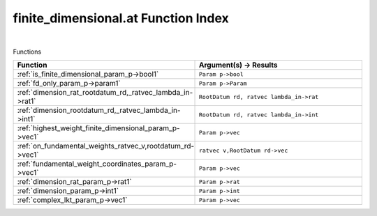 .. _finite_dimensional.at_index:

finite_dimensional.at Function Index
=======================================================
|



Functions

.. list-table::
   :widths: 10 20
   :header-rows: 1

   * - Function
     - Argument(s) -> Results
   * - :ref:`is_finite_dimensional_param_p->bool1`
     - ``Param p->bool``
   * - :ref:`fd_only_param_p->param1`
     - ``Param p->Param``
   * - :ref:`dimension_rat_rootdatum_rd,_ratvec_lambda_in->rat1`
     - ``RootDatum rd, ratvec lambda_in->rat``
   * - :ref:`dimension_rootdatum_rd,_ratvec_lambda_in->int1`
     - ``RootDatum rd, ratvec lambda_in->int``
   * - :ref:`highest_weight_finite_dimensional_param_p->vec1`
     - ``Param p->vec``
   * - :ref:`on_fundamental_weights_ratvec_v,rootdatum_rd->vec1`
     - ``ratvec v,RootDatum rd->vec``
   * - :ref:`fundamental_weight_coordinates_param_p->vec1`
     - ``Param p->vec``
   * - :ref:`dimension_rat_param_p->rat1`
     - ``Param p->rat``
   * - :ref:`dimension_param_p->int1`
     - ``Param p->int``
   * - :ref:`complex_lkt_param_p->vec1`
     - ``Param p->vec``
